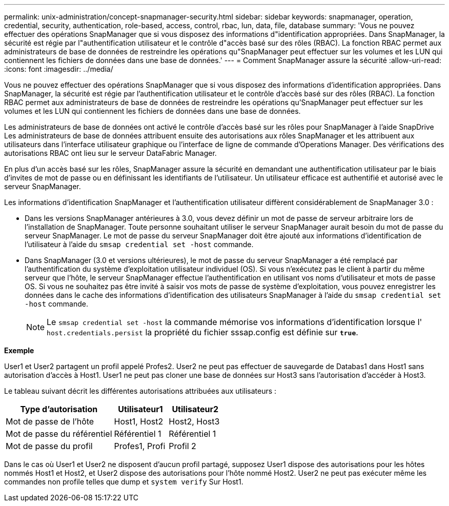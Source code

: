 ---
permalink: unix-administration/concept-snapmanager-security.html 
sidebar: sidebar 
keywords: snapmanager, operation, credential, security, authentication, role-based, access, control, rbac, lun, data, file, database 
summary: 'Vous ne pouvez effectuer des opérations SnapManager que si vous disposez des informations d"identification appropriées. Dans SnapManager, la sécurité est régie par l"authentification utilisateur et le contrôle d"accès basé sur des rôles (RBAC). La fonction RBAC permet aux administrateurs de base de données de restreindre les opérations qu"SnapManager peut effectuer sur les volumes et les LUN qui contiennent les fichiers de données dans une base de données.' 
---
= Comment SnapManager assure la sécurité
:allow-uri-read: 
:icons: font
:imagesdir: ../media/


[role="lead"]
Vous ne pouvez effectuer des opérations SnapManager que si vous disposez des informations d'identification appropriées. Dans SnapManager, la sécurité est régie par l'authentification utilisateur et le contrôle d'accès basé sur des rôles (RBAC). La fonction RBAC permet aux administrateurs de base de données de restreindre les opérations qu'SnapManager peut effectuer sur les volumes et les LUN qui contiennent les fichiers de données dans une base de données.

Les administrateurs de base de données ont activé le contrôle d'accès basé sur les rôles pour SnapManager à l'aide SnapDrive Les administrateurs de base de données attribuent ensuite des autorisations aux rôles SnapManager et les attribuent aux utilisateurs dans l'interface utilisateur graphique ou l'interface de ligne de commande d'Operations Manager. Des vérifications des autorisations RBAC ont lieu sur le serveur DataFabric Manager.

En plus d'un accès basé sur les rôles, SnapManager assure la sécurité en demandant une authentification utilisateur par le biais d'invites de mot de passe ou en définissant les identifiants de l'utilisateur. Un utilisateur efficace est authentifié et autorisé avec le serveur SnapManager.

Les informations d'identification SnapManager et l'authentification utilisateur diffèrent considérablement de SnapManager 3.0 :

* Dans les versions SnapManager antérieures à 3.0, vous devez définir un mot de passe de serveur arbitraire lors de l'installation de SnapManager. Toute personne souhaitant utiliser le serveur SnapManager aurait besoin du mot de passe du serveur SnapManager. Le mot de passe du serveur SnapManager doit être ajouté aux informations d'identification de l'utilisateur à l'aide du `smsap credential set -host` commande.
* Dans SnapManager (3.0 et versions ultérieures), le mot de passe du serveur SnapManager a été remplacé par l'authentification du système d'exploitation utilisateur individuel (OS). Si vous n'exécutez pas le client à partir du même serveur que l'hôte, le serveur SnapManager effectue l'authentification en utilisant vos noms d'utilisateur et mots de passe OS. Si vous ne souhaitez pas être invité à saisir vos mots de passe de système d'exploitation, vous pouvez enregistrer les données dans le cache des informations d'identification des utilisateurs SnapManager à l'aide du `smsap credential set -host` commande.
+

NOTE: Le `smsap credential set -host` la commande mémorise vos informations d'identification lorsque l' `host.credentials.persist` la propriété du fichier sssap.config est définie sur `*true*`.



*Exemple*

User1 et User2 partagent un profil appelé Profes2. User2 ne peut pas effectuer de sauvegarde de Databas1 dans Host1 sans autorisation d'accès à Host1. User1 ne peut pas cloner une base de données sur Host3 sans l'autorisation d'accéder à Host3.

Le tableau suivant décrit les différentes autorisations attribuées aux utilisateurs :

[cols="2a,1a,1a"]
|===
| Type d'autorisation | Utilisateur1 | Utilisateur2 


 a| 
Mot de passe de l'hôte
 a| 
Host1, Host2
 a| 
Host2, Host3



 a| 
Mot de passe du référentiel
 a| 
Référentiel 1
 a| 
Référentiel 1



 a| 
Mot de passe du profil
 a| 
Profes1, Profi
 a| 
Profil 2

|===
Dans le cas où User1 et User2 ne disposent d'aucun profil partagé, supposez User1 dispose des autorisations pour les hôtes nommés Host1 et Host2, et User2 dispose des autorisations pour l'hôte nommé Host2. User2 ne peut pas exécuter même les commandes non profile telles que dump et `system verify` Sur Host1.
